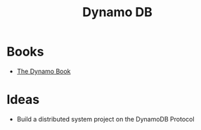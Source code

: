 #+TITLE: Dynamo DB
#+INDEX: Distributed System
#+INDEX: DynamoDB

* Books
#+INDEX: Books
-  [[https://www.dynamodbbook.com/][The Dynamo Book]]

* Ideas

- Build a distributed system project on the DynamoDB Protocol
